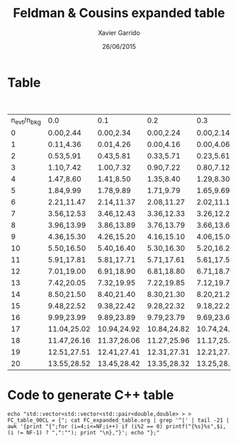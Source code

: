 #+TITLE:  Feldman & Cousins expanded table
#+AUTHOR: Xavier Garrido
#+DATE:   26/06/2015


* Table

#+CAPTION: 90% C.L. intervals for the Poisson signal mean \mu, for total events observed
#+CAPTION: n_{evt}, for known mean background n_{bkg} ranging from 0 to 4.9
| n_{evt}/n_{bkg} | 0.0         | 0.1         | 0.2         | 0.3         | 0.4         | 0.5         | 0.6         | 0.7         | 0.8         | 0.9         | 1.0         | 1.1         | 1.2         | 1.3         | 1.4         | 1.5         | 1.6         | 1.7         | 1.8         | 1.9         | 2.0         | 2.1         | 2.2         | 2.3         | 2.4         | 2.5         | 2.6         | 2.7         | 2.8         | 2.9         | 3.0         | 3.1         | 3.2         | 3.3         | 3.4         | 3.5         | 3.6        | 3.7        | 3.8        | 3.9        | 4.0        | 4.1        | 4.2        | 4.3        | 4.4        | 4.5        | 4.6        | 4.7        | 4.8        | 4.9        |
|         0 | 0.00,2.44   | 0.00,2.34   | 0.00,2.24   | 0.00,2.14   | 0.00,2.04   | 0.00,1.94   | 0.00,1.84   | 0.00,1.78   | 0.00,1.72   | 0.00,1.66   | 0.00,1.61   | 0.00,1.55   | 0.00,1.50   | 0.00,1.44   | 0.00,1.39   | 0.00,1.33   | 0.00,1.28   | 0.00,1.26   | 0.00,1.26   | 0.00,1.26   | 0.00,1.26   | 0.00,1.26   | 0.00,1.26   | 0.00,1.26   | 0.00,1.23   | 0.00,1.18   | 0.00,1.13   | 0.00,1.09   | 0.00,1.08   | 0.00,1.08   | 0.00,1.08   | 0.00,1.08   | 0.00,1.08   | 0.00,1.08   | 0.00,1.08   | 0.00,1.06   | 0.00,1.02  | 0.00,1.01  | 0.00,1.01  | 0.00,1.01  | 0.00,1.01  | 0.00,1.01  | 0.00,1.01  | 0.00,1.01  | 0.00,1.00  | 0.00,0.98  | 0.00,0.98  | 0.00,0.98  | 0.00,0.98  | 0.00,0.98  |
|         1 | 0.11,4.36   | 0.01,4.26   | 0.00,4.16   | 0.00,4.06   | 0.00,3.96   | 0.00,3.86   | 0.00,3.76   | 0.00,3.66   | 0.00,3.56   | 0.00,3.46   | 0.00,3.36   | 0.00,3.26   | 0.00,3.17   | 0.00,3.08   | 0.00,2.99   | 0.00,2.91   | 0.00,2.83   | 0.00,2.75   | 0.00,2.67   | 0.00,2.60   | 0.00,2.53   | 0.00,2.46   | 0.00,2.39   | 0.00,2.32   | 0.00,2.25   | 0.00,2.19   | 0.00,2.12   | 0.00,2.06   | 0.00,2.00   | 0.00,1.94   | 0.00,1.88   | 0.00,1.82   | 0.00,1.76   | 0.00,1.70   | 0.00,1.65   | 0.00,1.59   | 0.00,1.54  | 0.00,1.49  | 0.00,1.43  | 0.00,1.39  | 0.00,1.39  | 0.00,1.39  | 0.00,1.39  | 0.00,1.39  | 0.00,1.39  | 0.00,1.39  | 0.00,1.38  | 0.00,1.34  | 0.00,1.29  | 0.00,1.24  |
|         2 | 0.53,5.91   | 0.43,5.81   | 0.33,5.71   | 0.23,5.61   | 0.13,5.51   | 0.03,5.41   | 0.00,5.31   | 0.00,5.21   | 0.00,5.11   | 0.00,5.01   | 0.00,4.91   | 0.00,4.81   | 0.00,4.71   | 0.00,4.61   | 0.00,4.51   | 0.00,4.41   | 0.00,4.31   | 0.00,4.21   | 0.00,4.11   | 0.00,4.01   | 0.00,3.91   | 0.00,3.81   | 0.00,3.72   | 0.00,3.62   | 0.00,3.53   | 0.00,3.45   | 0.00,3.36   | 0.00,3.28   | 0.00,3.19   | 0.00,3.11   | 0.00,3.04   | 0.00,2.96   | 0.00,2.88   | 0.00,2.81   | 0.00,2.74   | 0.00,2.67   | 0.00,2.60  | 0.00,2.53  | 0.00,2.46  | 0.00,2.39  | 0.00,2.33  | 0.00,2.26  | 0.00,2.20  | 0.00,2.14  | 0.00,2.08  | 0.00,2.02  | 0.00,1.96  | 0.00,1.90  | 0.00,1.84  | 0.00,1.78  |
|         3 | 1.10,7.42   | 1.00,7.32   | 0.90,7.22   | 0.80,7.12   | 0.70,7.02   | 0.60,6.92   | 0.50,6.82   | 0.40,6.72   | 0.30,6.62   | 0.20,6.52   | 0.10,6.42   | 0.00,6.32   | 0.00,6.22   | 0.00,6.12   | 0.00,6.02   | 0.00,5.92   | 0.00,5.82   | 0.00,5.72   | 0.00,5.62   | 0.00,5.52   | 0.00,5.42   | 0.00,5.32   | 0.00,5.22   | 0.00,5.12   | 0.00,5.02   | 0.00,4.92   | 0.00,4.82   | 0.00,4.72   | 0.00,4.62   | 0.00,4.52   | 0.00,4.42   | 0.00,4.33   | 0.00,4.23   | 0.00,4.14   | 0.00,4.04   | 0.00,3.95   | 0.00,3.86  | 0.00,3.78  | 0.00,3.69  | 0.00,3.61  | 0.00,3.53  | 0.00,3.45  | 0.00,3.37  | 0.00,3.29  | 0.00,3.21  | 0.00,3.14  | 0.00,3.06  | 0.00,2.99  | 0.00,2.92  | 0.00,2.85  |
|         4 | 1.47,8.60   | 1.41,8.50   | 1.35,8.40   | 1.29,8.30   | 1.23,8.20   | 1.17,8.10   | 1.11,8.00   | 1.04,7.90   | 0.94,7.80   | 0.84,7.70   | 0.74,7.60   | 0.64,7.50   | 0.54,7.40   | 0.44,7.30   | 0.34,7.20   | 0.24,7.10   | 0.14,7.00   | 0.04,6.90   | 0.00,6.80   | 0.00,6.70   | 0.00,6.60   | 0.00,6.50   | 0.00,6.40   | 0.00,6.30   | 0.00,6.20   | 0.00,6.10   | 0.00,6.00   | 0.00,5.90   | 0.00,5.80   | 0.00,5.70   | 0.00,5.60   | 0.00,5.50   | 0.00,5.40   | 0.00,5.30   | 0.00,5.20   | 0.00,5.10   | 0.00,5.00  | 0.00,4.90  | 0.00,4.80  | 0.00,4.70  | 0.00,4.60  | 0.00,4.50  | 0.00,4.40  | 0.00,4.30  | 0.00,4.20  | 0.00,4.10  | 0.00,4.00  | 0.00,3.90  | 0.00,3.80  | 0.00,3.70  |
|         5 | 1.84,9.99   | 1.78,9.89   | 1.71,9.79   | 1.65,9.69   | 1.59,9.59   | 1.53,9.49   | 1.47,9.39   | 1.42,9.29   | 1.36,9.19   | 1.30,9.09   | 1.25,8.99   | 1.19,8.89   | 1.14,8.79   | 1.09,8.69   | 1.03,8.59   | 0.93,8.49   | 0.83,8.39   | 0.73,8.29   | 0.63,8.19   | 0.53,8.09   | 0.43,7.99   | 0.33,7.89   | 0.23,7.79   | 0.13,7.69   | 0.03,7.59   | 0.00,7.49   | 0.00,7.39   | 0.00,7.29   | 0.00,7.19   | 0.00,7.09   | 0.00,6.99   | 0.00,6.89   | 0.00,6.79   | 0.00,6.69   | 0.00,6.59   | 0.00,6.49   | 0.00,6.39  | 0.00,6.29  | 0.00,6.19  | 0.00,6.09  | 0.00,5.99  | 0.00,5.89  | 0.00,5.79  | 0.00,5.69  | 0.00,5.59  | 0.00,5.49  | 0.00,5.39  | 0.00,5.29  | 0.00,5.19  | 0.00,5.09  |
|         6 | 2.21,11.47  | 2.14,11.37  | 2.08,11.27  | 2.02,11.17  | 1.96,11.07  | 1.90,10.97  | 1.84,10.87  | 1.78,10.77  | 1.72,10.67  | 1.66,10.57  | 1.61,10.47  | 1.55,10.37  | 1.50,10.27  | 1.44,10.17  | 1.39,10.07  | 1.33,9.97   | 1.28,9.87   | 1.23,9.77   | 1.18,9.67   | 1.13,9.57   | 1.08,9.47   | 1.03,9.37   | 0.95,9.27   | 0.85,9.17   | 0.75,9.07   | 0.65,8.97   | 0.55,8.87   | 0.45,8.77   | 0.35,8.67   | 0.25,8.57   | 0.15,8.47   | 0.05,8.37   | 0.00,8.27   | 0.00,8.17   | 0.00,8.07   | 0.00,7.97   | 0.00,7.87  | 0.00,7.77  | 0.00,7.67  | 0.00,7.57  | 0.00,7.47  | 0.00,7.37  | 0.00,7.27  | 0.00,7.17  | 0.00,7.07  | 0.00,6.97  | 0.00,6.87  | 0.00,6.77  | 0.00,6.67  | 0.00,6.57  |
|         7 | 3.56,12.53  | 3.46,12.43  | 3.36,12.33  | 3.26,12.23  | 3.16,12.13  | 3.06,12.03  | 2.96,11.93  | 2.86,11.83  | 2.76,11.73  | 2.66,11.63  | 2.56,11.53  | 2.46,11.43  | 2.37,11.33  | 2.28,11.23  | 2.19,11.13  | 2.09,11.03  | 1.99,10.93  | 1.89,10.83  | 1.79,10.73  | 1.69,10.63  | 1.59,10.53  | 1.49,10.43  | 1.39,10.33  | 1.29,10.23  | 1.23,10.13  | 1.18,10.03  | 1.13,9.93   | 1.09,9.83   | 1.04,9.73   | 0.99,9.63   | 0.89,9.53   | 0.79,9.43   | 0.69,9.33   | 0.59,9.23   | 0.49,9.13   | 0.39,9.03   | 0.29,8.93  | 0.19,8.83  | 0.09,8.73  | 0.00,8.63  | 0.00,8.53  | 0.00,8.43  | 0.00,8.33  | 0.00,8.23  | 0.00,8.13  | 0.00,8.03  | 0.00,7.93  | 0.00,7.83  | 0.00,7.73  | 0.00,7.63  |
|         8 | 3.96,13.99  | 3.86,13.89  | 3.76,13.79  | 3.66,13.69  | 3.56,13.59  | 3.46,13.49  | 3.36,13.39  | 3.26,13.29  | 3.16,13.19  | 3.06,13.09  | 2.96,12.99  | 2.86,12.89  | 2.77,12.79  | 2.68,12.69  | 2.60,12.59  | 2.51,12.49  | 2.44,12.39  | 2.36,12.29  | 2.28,12.19  | 2.21,12.09  | 2.14,11.99  | 2.07,11.89  | 2.00,11.79  | 1.93,11.69  | 1.87,11.59  | 1.81,11.49  | 1.74,11.39  | 1.68,11.29  | 1.62,11.19  | 1.56,11.09  | 1.51,10.99  | 1.43,10.89  | 1.33,10.79  | 1.23,10.69  | 1.13,10.59  | 1.06,10.49  | 1.02,10.39 | 0.96,10.29 | 0.86,10.19 | 0.76,10.09 | 0.66,9.99  | 0.56,9.89  | 0.46,9.79  | 0.36,9.69  | 0.26,9.59  | 0.16,9.49  | 0.06,9.39  | 0.00,9.29  | 0.00,9.19  | 0.00,9.09  |
|         9 | 4.36,15.30  | 4.26,15.20  | 4.16,15.10  | 4.06,15.00  | 3.96,14.90  | 3.86,14.80  | 3.76,14.70  | 3.66,14.60  | 3.56,14.50  | 3.46,14.40  | 3.36,14.30  | 3.26,14.20  | 3.17,14.10  | 3.08,14.00  | 2.99,13.90  | 2.91,13.80  | 2.83,13.70  | 2.75,13.60  | 2.67,13.50  | 2.60,13.40  | 2.53,13.30  | 2.46,13.20  | 2.39,13.10  | 2.32,13.00  | 2.25,12.90  | 2.19,12.80  | 2.12,12.70  | 2.06,12.60  | 2.00,12.50  | 1.94,12.40  | 1.88,12.30  | 1.82,12.20  | 1.76,12.10  | 1.70,12.00  | 1.65,11.90  | 1.59,11.80  | 1.54,11.70 | 1.49,11.60 | 1.43,11.50 | 1.38,11.40 | 1.33,11.30 | 1.28,11.20 | 1.18,11.10 | 1.08,11.00 | 1.00,10.90 | 0.93,10.80 | 0.83,10.70 | 0.73,10.60 | 0.63,10.50 | 0.53,10.40 |
|        10 | 5.50,16.50  | 5.40,16.40  | 5.30,16.30  | 5.20,16.20  | 5.10,16.10  | 5.00,16.00  | 4.90,15.90  | 4.80,15.80  | 4.70,15.70  | 4.60,15.60  | 4.50,15.50  | 4.40,15.40  | 4.30,15.30  | 4.20,15.20  | 4.10,15.10  | 4.00,15.00  | 3.90,14.90  | 3.80,14.80  | 3.70,14.70  | 3.60,14.60  | 3.50,14.50  | 3.40,14.40  | 3.31,14.30  | 3.22,14.20  | 3.13,14.10  | 3.04,14.00  | 2.95,13.90  | 2.87,13.80  | 2.79,13.70  | 2.71,13.60  | 2.63,13.50  | 2.56,13.40  | 2.48,13.30  | 2.41,13.20  | 2.34,13.10  | 2.27,13.00  | 2.20,12.90 | 2.13,12.80 | 2.07,12.70 | 2.00,12.60 | 1.94,12.50 | 1.88,12.40 | 1.78,12.30 | 1.68,12.20 | 1.58,12.10 | 1.48,12.00 | 1.38,11.90 | 1.34,11.80 | 1.29,11.70 | 1.24,11.60 |
|        11 | 5.91,17.81  | 5.81,17.71  | 5.71,17.61  | 5.61,17.51  | 5.51,17.41  | 5.41,17.31  | 5.31,17.21  | 5.21,17.11  | 5.11,17.01  | 5.01,16.91  | 4.91,16.81  | 4.81,16.71  | 4.71,16.61  | 4.61,16.51  | 4.51,16.41  | 4.41,16.31  | 4.31,16.21  | 4.21,16.11  | 4.11,16.01  | 4.01,15.91  | 3.91,15.81  | 3.81,15.71  | 3.72,15.61  | 3.62,15.51  | 3.53,15.41  | 3.45,15.31  | 3.36,15.21  | 3.28,15.11  | 3.19,15.01  | 3.11,14.91  | 3.04,14.81  | 2.96,14.71  | 2.88,14.61  | 2.81,14.51  | 2.74,14.41  | 2.67,14.31  | 2.60,14.21 | 2.53,14.11 | 2.46,14.01 | 2.39,13.91 | 2.33,13.81 | 2.26,13.71 | 2.20,13.61 | 2.14,13.51 | 2.08,13.41 | 2.02,13.31 | 1.96,13.21 | 1.90,13.11 | 1.84,13.01 | 1.78,12.91 |
|        12 | 7.01,19.00  | 6.91,18.90  | 6.81,18.80  | 6.71,18.70  | 6.61,18.60  | 6.51,18.50  | 6.41,18.40  | 6.31,18.30  | 6.21,18.20  | 6.11,18.10  | 6.01,18.00  | 5.91,17.90  | 5.81,17.80  | 5.71,17.70  | 5.61,17.60  | 5.51,17.50  | 5.41,17.40  | 5.31,17.30  | 5.21,17.20  | 5.11,17.10  | 5.01,17.00  | 4.91,16.90  | 4.81,16.80  | 4.71,16.70  | 4.61,16.60  | 4.51,16.50  | 4.41,16.40  | 4.31,16.30  | 4.21,16.20  | 4.11,16.10  | 4.01,16.00  | 3.91,15.90  | 3.81,15.80  | 3.72,15.70  | 3.63,15.60  | 3.54,15.50  | 3.45,15.40 | 3.36,15.30 | 3.28,15.20 | 3.20,15.10 | 3.12,15.00 | 3.04,14.90 | 2.96,14.80 | 2.88,14.70 | 2.81,14.60 | 2.73,14.50 | 2.66,14.40 | 2.59,14.30 | 2.52,14.20 | 2.45,14.10 |
|        13 | 7.42,20.05  | 7.32,19.95  | 7.22,19.85  | 7.12,19.75  | 7.02,19.65  | 6.92,19.55  | 6.82,19.45  | 6.72,19.35  | 6.62,19.25  | 6.52,19.15  | 6.42,19.05  | 6.32,18.95  | 6.22,18.85  | 6.12,18.75  | 6.02,18.65  | 5.92,18.55  | 5.82,18.45  | 5.72,18.35  | 5.62,18.25  | 5.52,18.15  | 5.42,18.05  | 5.32,17.95  | 5.22,17.85  | 5.12,17.75  | 5.02,17.65  | 4.92,17.55  | 4.82,17.45  | 4.72,17.35  | 4.62,17.25  | 4.52,17.15  | 4.42,17.05  | 4.33,16.95  | 4.23,16.85  | 4.14,16.75  | 4.04,16.65  | 3.95,16.55  | 3.86,16.45 | 3.78,16.35 | 3.69,16.25 | 3.61,16.15 | 3.53,16.05 | 3.45,15.95 | 3.37,15.85 | 3.29,15.75 | 3.21,15.65 | 3.14,15.55 | 3.06,15.45 | 2.99,15.35 | 2.92,15.25 | 2.85,15.15 |
|        14 | 8.50,21.50  | 8.40,21.40  | 8.30,21.30  | 8.20,21.20  | 8.10,21.10  | 8.00,21.00  | 7.90,20.90  | 7.80,20.80  | 7.70,20.70  | 7.60,20.60  | 7.50,20.50  | 7.40,20.40  | 7.30,20.30  | 7.20,20.20  | 7.10,20.10  | 7.00,20.00  | 6.90,19.90  | 6.80,19.80  | 6.70,19.70  | 6.60,19.60  | 6.50,19.50  | 6.40,19.40  | 6.30,19.30  | 6.20,19.20  | 6.10,19.10  | 6.00,19.00  | 5.90,18.90  | 5.80,18.80  | 5.70,18.70  | 5.60,18.60  | 5.50,18.50  | 5.40,18.40  | 5.30,18.30  | 5.20,18.20  | 5.10,18.10  | 5.00,18.00  | 4.90,17.90 | 4.80,17.80 | 4.70,17.70 | 4.60,17.60 | 4.50,17.50 | 4.40,17.40 | 4.30,17.30 | 4.21,17.20 | 4.12,17.10 | 4.03,17.00 | 3.94,16.90 | 3.85,16.80 | 3.76,16.70 | 3.68,16.60 |
|        15 | 9.48,22.52  | 9.38,22.42  | 9.28,22.32  | 9.18,22.22  | 9.08,22.12  | 8.98,22.02  | 8.88,21.92  | 8.78,21.82  | 8.68,21.72  | 8.58,21.62  | 8.48,21.52  | 8.38,21.42  | 8.28,21.32  | 8.18,21.22  | 8.08,21.12  | 7.98,21.02  | 7.88,20.92  | 7.78,20.82  | 7.68,20.72  | 7.58,20.62  | 7.48,20.52  | 7.38,20.42  | 7.28,20.32  | 7.18,20.22  | 7.08,20.12  | 6.98,20.02  | 6.88,19.92  | 6.78,19.82  | 6.68,19.72  | 6.58,19.62  | 6.48,19.52  | 6.38,19.42  | 6.28,19.32  | 6.18,19.22  | 6.08,19.12  | 5.98,19.02  | 5.88,18.92 | 5.78,18.82 | 5.68,18.72 | 5.58,18.62 | 5.48,18.52 | 5.38,18.42 | 5.28,18.32 | 5.18,18.22 | 5.08,18.12 | 4.98,18.02 | 4.88,17.92 | 4.78,17.82 | 4.68,17.72 | 4.58,17.62 |
|        16 | 9.99,23.99  | 9.89,23.89  | 9.79,23.79  | 9.69,23.69  | 9.59,23.59  | 9.49,23.49  | 9.39,23.39  | 9.29,23.29  | 9.19,23.19  | 9.09,23.09  | 8.99,22.99  | 8.89,22.89  | 8.79,22.79  | 8.69,22.69  | 8.59,22.59  | 8.49,22.49  | 8.39,22.39  | 8.29,22.29  | 8.19,22.19  | 8.09,22.09  | 7.99,21.99  | 7.89,21.89  | 7.79,21.79  | 7.69,21.69  | 7.59,21.59  | 7.49,21.49  | 7.39,21.39  | 7.29,21.29  | 7.19,21.19  | 7.09,21.09  | 6.99,20.99  | 6.89,20.89  | 6.79,20.79  | 6.69,20.69  | 6.59,20.59  | 6.49,20.49  | 6.39,20.39 | 6.29,20.29 | 6.19,20.19 | 6.09,20.09 | 5.99,19.99 | 5.89,19.89 | 5.79,19.79 | 5.69,19.69 | 5.59,19.59 | 5.49,19.49 | 5.39,19.39 | 5.29,19.29 | 5.19,19.19 | 5.09,19.09 |
|        17 | 11.04,25.02 | 10.94,24.92 | 10.84,24.82 | 10.74,24.72 | 10.64,24.62 | 10.54,24.52 | 10.44,24.42 | 10.34,24.32 | 10.24,24.22 | 10.14,24.12 | 10.04,24.02 | 9.94,23.92  | 9.84,23.82  | 9.74,23.72  | 9.64,23.62  | 9.54,23.52  | 9.44,23.42  | 9.34,23.32  | 9.24,23.22  | 9.14,23.12  | 9.04,23.02  | 8.94,22.92  | 8.84,22.82  | 8.74,22.72  | 8.64,22.62  | 8.54,22.52  | 8.44,22.42  | 8.34,22.32  | 8.24,22.22  | 8.14,22.12  | 8.04,22.02  | 7.94,21.92  | 7.84,21.82  | 7.74,21.72  | 7.64,21.62  | 7.54,21.52  | 7.44,21.42 | 7.34,21.32 | 7.24,21.22 | 7.14,21.12 | 7.04,21.02 | 6.94,20.92 | 6.84,20.82 | 6.74,20.72 | 6.64,20.62 | 6.54,20.52 | 6.44,20.42 | 6.34,20.32 | 6.24,20.22 | 6.14,20.12 |
|        18 | 11.47,26.16 | 11.37,26.06 | 11.27,25.96 | 11.17,25.86 | 11.07,25.76 | 10.97,25.66 | 10.87,25.56 | 10.77,25.46 | 10.67,25.36 | 10.57,25.26 | 10.47,25.16 | 10.37,25.06 | 10.27,24.96 | 10.17,24.86 | 10.07,24.76 | 9.97,24.66  | 9.87,24.56  | 9.77,24.46  | 9.67,24.36  | 9.57,24.26  | 9.47,24.16  | 9.37,24.06  | 9.27,23.96  | 9.17,23.86  | 9.07,23.76  | 8.97,23.66  | 8.87,23.56  | 8.77,23.46  | 8.67,23.36  | 8.57,23.26  | 8.47,23.16  | 8.37,23.06  | 8.27,22.96  | 8.17,22.86  | 8.07,22.76  | 7.97,22.66  | 7.87,22.56 | 7.77,22.46 | 7.67,22.36 | 7.57,22.26 | 7.47,22.16 | 7.37,22.06 | 7.27,21.96 | 7.17,21.86 | 7.07,21.76 | 6.97,21.66 | 6.87,21.56 | 6.77,21.46 | 6.67,21.36 | 6.57,21.26 |
|        19 | 12.51,27.51 | 12.41,27.41 | 12.31,27.31 | 12.21,27.21 | 12.11,27.11 | 12.01,27.01 | 11.91,26.91 | 11.81,26.81 | 11.71,26.71 | 11.61,26.61 | 11.51,26.51 | 11.41,26.41 | 11.31,26.31 | 11.21,26.21 | 11.11,26.11 | 11.01,26.01 | 10.91,25.91 | 10.81,25.81 | 10.71,25.71 | 10.61,25.61 | 10.51,25.51 | 10.41,25.41 | 10.31,25.31 | 10.21,25.21 | 10.11,25.11 | 10.01,25.01 | 9.91,24.91  | 9.81,24.81  | 9.71,24.71  | 9.61,24.61  | 9.51,24.51  | 9.41,24.41  | 9.31,24.31  | 9.21,24.21  | 9.11,24.11  | 9.01,24.01  | 8.91,23.91 | 8.81,23.81 | 8.71,23.71 | 8.61,23.61 | 8.51,23.51 | 8.41,23.41 | 8.31,23.31 | 8.21,23.21 | 8.11,23.11 | 8.01,23.01 | 7.91,22.91 | 7.81,22.81 | 7.71,22.71 | 7.61,22.61 |
|        20 | 13.55,28.52 | 13.45,28.42 | 13.35,28.32 | 13.25,28.22 | 13.15,28.12 | 13.05,28.02 | 12.95,27.92 | 12.85,27.82 | 12.75,27.72 | 12.65,27.62 | 12.55,27.52 | 12.45,27.42 | 12.35,27.32 | 12.25,27.22 | 12.15,27.12 | 12.05,27.02 | 11.95,26.92 | 11.85,26.82 | 11.75,26.72 | 11.65,26.62 | 11.55,26.52 | 11.45,26.42 | 11.35,26.32 | 11.25,26.22 | 11.15,26.12 | 11.05,26.02 | 10.95,25.92 | 10.85,25.82 | 10.75,25.72 | 10.65,25.62 | 10.55,25.52 | 10.45,25.42 | 10.35,25.32 | 10.25,25.22 | 10.15,25.12 | 10.05,25.02 | 9.95,24.92 | 9.85,24.82 | 9.75,24.72 | 9.65,24.62 | 9.55,24.52 | 9.45,24.42 | 9.35,24.32 | 9.25,24.22 | 9.15,24.12 | 9.05,24.02 | 8.95,23.92 | 8.85,23.82 | 8.75,23.72 | 8.65,23.62 |

* Code to generate C++ table

#+BEGIN_SRC shell :results raw
  echo "std::vector<std::vector<std::pair<double,double> > > FC_table_90CL = {"; cat FC_expanded_table.org | grep '^|' | tail -21 | awk '{print "{";for (i=4;i<=NF;i++) if (i%2 == 0) printf("{%s}%s",$i,(i != NF-1) ? ",":""); print "\n},"}'; echo "};"
#+END_SRC
